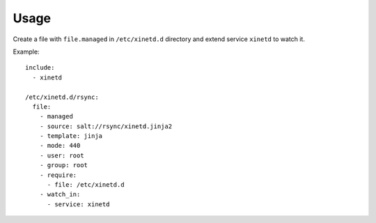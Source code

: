 Usage
=====

Create a file with ``file.managed`` in ``/etc/xinetd.d`` directory and extend
service ``xinetd`` to watch it.

Example::

  include:
    - xinetd

  /etc/xinetd.d/rsync:
    file:
      - managed
      - source: salt://rsync/xinetd.jinja2
      - template: jinja
      - mode: 440
      - user: root
      - group: root
      - require:
        - file: /etc/xinetd.d
      - watch_in:
        - service: xinetd
